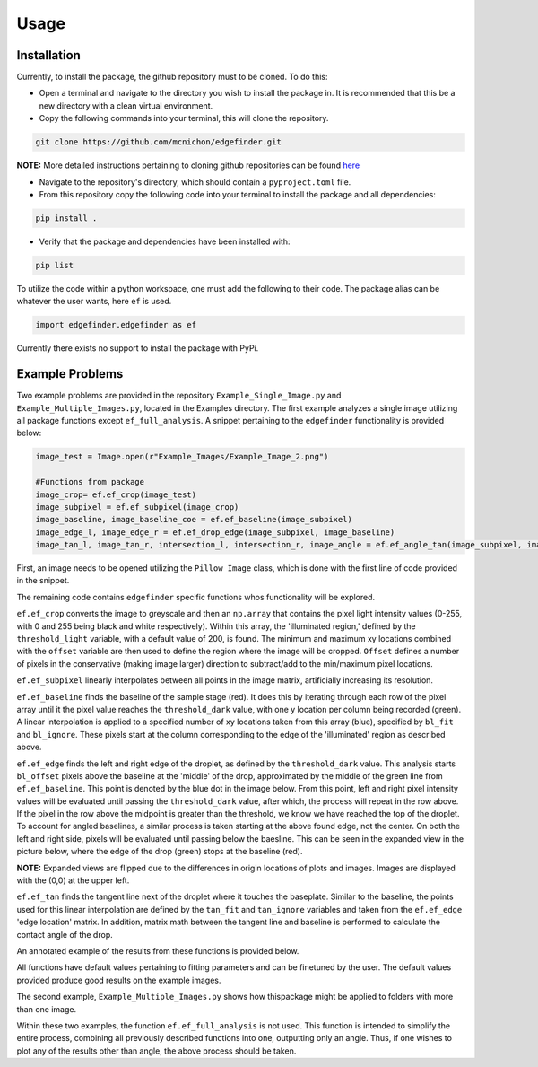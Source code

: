 Usage
=========
-------------
Installation
-------------
Currently, to install the package, the github repository must to be cloned. To do this:

* Open a terminal and navigate to the directory you wish to install the package in. It is recommended that this be a new directory with a clean virtual environment.
* Copy the following commands into your terminal, this will clone the repository.

.. code-block:: linux

    git clone https://github.com/mcnichon/edgefinder.git

**NOTE:** More detailed instructions pertaining to cloning github repositories can be found `here <https://docs.github.com/en/repositories/creating-and-managing-repositories/cloning-a-repository>`_

* Navigate to the repository's directory, which should contain a ``pyproject.toml`` file.
* From this repository copy the following code into your terminal to install the package and all dependencies:

.. code-block:: python

    pip install .

* Verify that the package and dependencies have been installed with:

.. code-block:: python

    pip list

To utilize the code within a python workspace, one must add the following to their code. The package alias can be whatever the user wants, here ``ef`` is used.

.. code-block:: python

    import edgefinder.edgefinder as ef

Currently there exists no support to install the package with PyPi.

-------------
Example Problems
-------------

Two example problems are provided in the repository ``Example_Single_Image.py`` and ``Example_Multiple_Images.py``, located in the Examples directory. The first example analyzes a single image utilizing all package functions except ``ef_full_analysis``. A snippet pertaining to the ``edgefinder`` functionality is provided below:

.. code-block:: python

    image_test = Image.open(r"Example_Images/Example_Image_2.png")
    
    #Functions from package
    image_crop= ef.ef_crop(image_test)
    image_subpixel = ef.ef_subpixel(image_crop)
    image_baseline, image_baseline_coe = ef.ef_baseline(image_subpixel)
    image_edge_l, image_edge_r = ef.ef_drop_edge(image_subpixel, image_baseline)
    image_tan_l, image_tan_r, intersection_l, intersection_r, image_angle = ef.ef_angle_tan(image_subpixel, image_edge_l, image_edge_r, image_baseline_coe)


First, an image needs to be opened utilizing the ``Pillow Image`` class, which is done with the first line of code provided in the snippet.

The remaining code contains ``edgefinder`` specific functions whos functionality will be explored.

``ef.ef_crop`` converts the image to greyscale and then an ``np.array`` that contains the pixel light intensity values (0-255, with 0 and 255 being black and white respectively). Within this array, the 'illuminated region,' defined by the ``threshold_light`` variable, with a default value of 200, is found. The minimum and maximum xy locations combined with the ``offset`` variable are then used to define the region where the image will be cropped. ``Offset`` defines a number of pixels in the conservative (making image larger) direction to subtract/add to the min/maximum pixel locations. 

.. image:: images/crop.png
    :width: 600

``ef.ef_subpixel`` linearly interpolates between all points in the image matrix, artificially increasing its resolution.

``ef.ef_baseline`` finds the baseline of the sample stage (red). It does this by iterating through each row of the pixel array until it the pixel value reaches the ``threshold_dark`` value, with one y location per column being recorded (green). A linear interpolation is applied to a specified number of xy locations taken from this array (blue), specified by ``bl_fit`` and ``bl_ignore``. These pixels start at the column corresponding to the edge of the 'illuminated' region as described above.

.. image:: images/Baseline.png
    :width: 600

``ef.ef_edge`` finds the left and right edge of the droplet, as defined by the ``threshold_dark`` value. This analysis starts ``bl_offset`` pixels above the baseline at the 'middle' of the drop, approximated by the middle of the green line from ``ef.ef_baseline``. This point is denoted by the blue dot in the image below. From this point, left and right pixel intensity values will be evaluated until passing the ``threshold_dark`` value, after which, the process will repeat in the row above. If the pixel in the row above the midpoint is greater than the threshold, we know we have reached the top of the droplet. To account for angled baselines, a similar process is taken starting at the above found edge, not the center. On both the left and right side, pixels will be evaluated until passing below the baesline. This can be seen in the expanded view in the picture below, where the edge of the drop (green) stops at the baseline (red).

**NOTE:** Expanded views are flipped due to the differences in origin locations of plots and images. Images are displayed with the (0,0) at the upper left.

.. image:: images/Edge.png
    :width: 600

``ef.ef_tan`` finds the tangent line next of the droplet where it touches the baseplate. Similar to the baseline, the points used for this linear interpolation are defined by the ``tan_fit`` and ``tan_ignore`` variables and taken from the ``ef.ef_edge`` 'edge location' matrix. In addition, matrix math between the tangent line and baseline is performed to calculate the contact angle of the drop.

An annotated example of the results from these functions is provided below. 

.. image:: images/fullanalysis.png
    :width: 800

All functions have default values pertaining to fitting parameters and can be finetuned by the user. The default values provided produce good results on the example images.

The second example, ``Example_Multiple_Images.py`` shows how thispackage  might be applied to folders with more than one image.

Within these two examples, the function ``ef.ef_full_analysis`` is not used. This function is intended to simplify the entire process, combining all previously described functions into one, outputting only an angle. Thus, if one wishes to plot any of the results other than angle, the above process should be taken.
